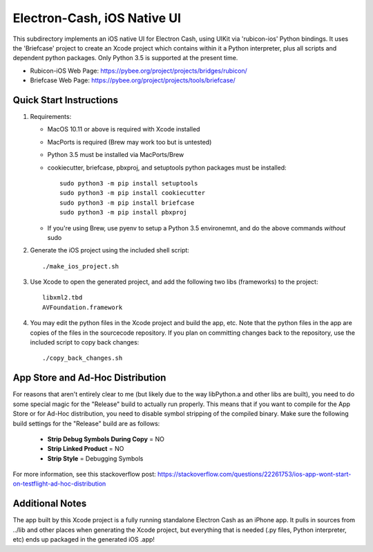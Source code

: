 Electron-Cash, iOS Native UI
============================

This subdirectory implements an iOS native UI for Electron Cash, using UIKit via
'rubicon-ios' Python bindings. It uses the 'Briefcase' project to create an Xcode project which contains within it a Python interpreter, plus all scripts and dependent python packages.  Only Python 3.5 is supported at the present time.

- Rubicon-iOS Web Page: https://pybee.org/project/projects/bridges/rubicon/
- Briefcase Web Page: https://pybee.org/project/projects/tools/briefcase/

Quick Start Instructions
------------------------
1. Requirements:

   * MacOS 10.11 or above is required with Xcode installed
   * MacPorts is required (Brew may work too but is untested)
   * Python 3.5 must be installed via MacPorts/Brew
   * cookiecutter, briefcase, pbxproj, and setuptools python packages must be installed::
   
           sudo python3 -m pip install setuptools
           sudo python3 -m pip install cookiecutter
           sudo python3 -m pip install briefcase
           sudo python3 -m pip install pbxproj
           
   * If you're using Brew, use pyenv to setup a Python 3.5 environemnt, and do the above commands *without* sudo

2. Generate the iOS project using the included shell script::

           ./make_ios_project.sh
       
3. Use Xcode to open the generated project, and add the following two libs (frameworks) to the project::

           libxml2.tbd
           AVFoundation.framework

4. You may edit the python files in the Xcode project and build the app, etc.  Note that the python files in the app are copies of the files in the sourcecode repository. If you plan on committing changes back to the repository, use the included script to copy back changes::

           ./copy_back_changes.sh

App Store and Ad-Hoc Distribution
---------------------------------
For reasons that aren't entirely clear to me (but likely due to the way libPython.a and other libs are built), you need to do some special magic for the "Release" build to actually run properly. This means that if you want to compile for the App Store or for Ad-Hoc distribution, you need to disable symbol stripping of the compiled binary.  Make sure the following build settings for the "Release" build are as follows:

 - **Strip Debug Symbols During Copy** = NO
 - **Strip Linked Product** = NO
 - **Strip Style** = Debugging Symbols
   
For more information, see this stackoverflow post: https://stackoverflow.com/questions/22261753/ios-app-wont-start-on-testflight-ad-hoc-distribution

Additional Notes
----------------
The app built by this Xcode project is a fully running standalone Electron Cash as an iPhone app.  It pulls in sources from ../lib and other places when generating the Xcode project, but everything that is needed (.py files, Python interpreter, etc) ends up packaged in the generated iOS .app!

